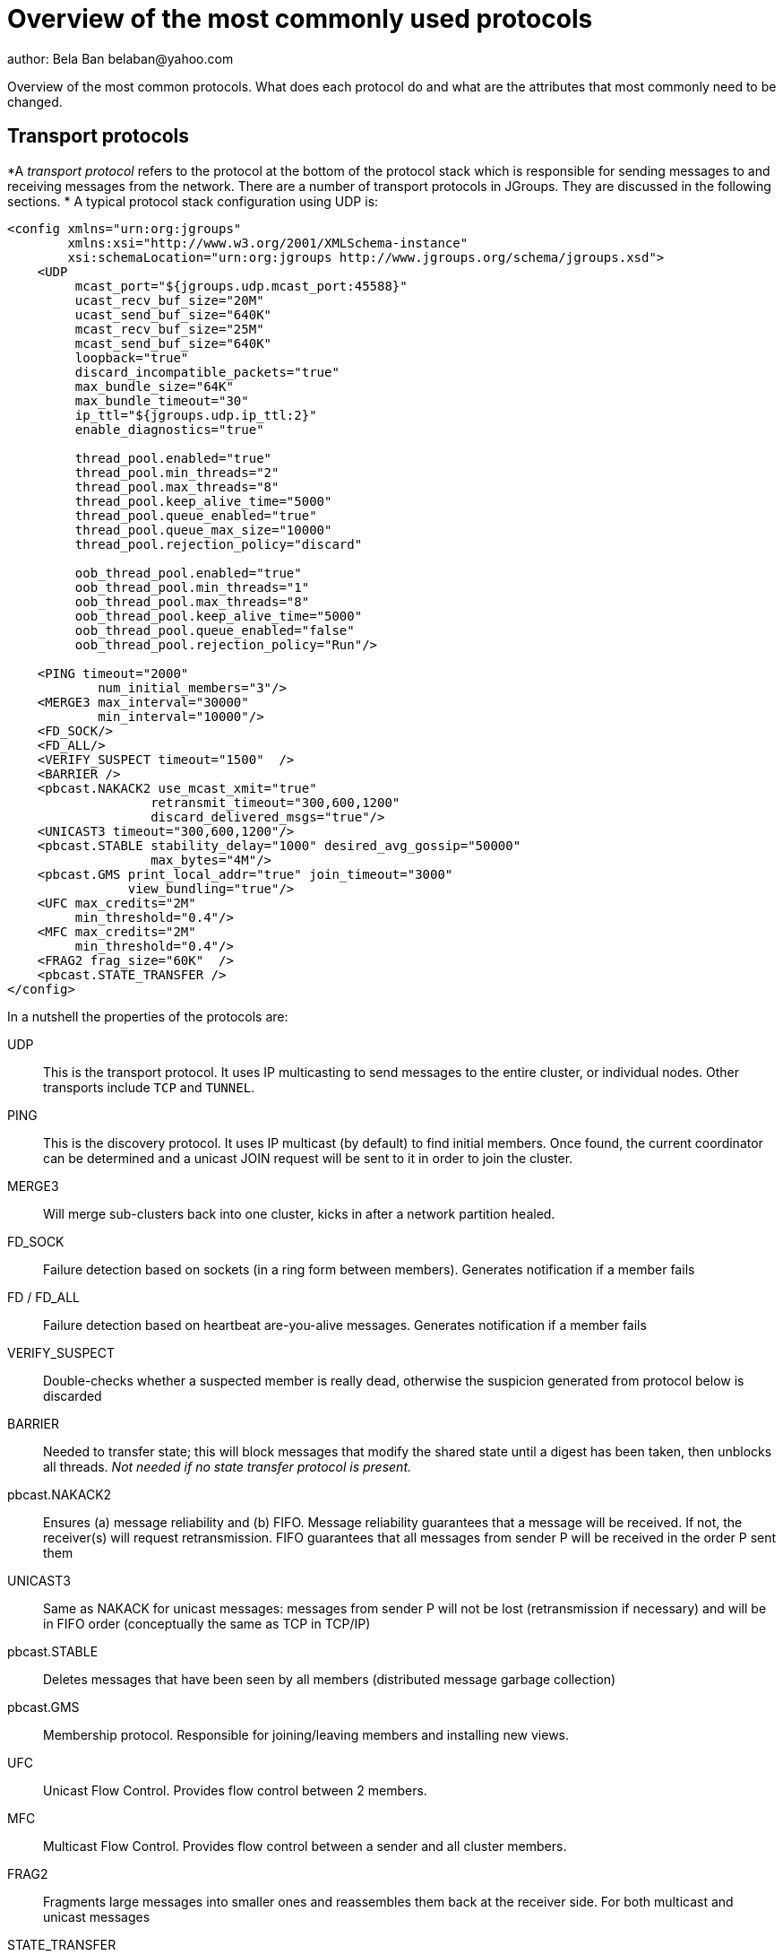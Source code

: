 
Overview of the most commonly used protocols
============================================
author: Bela Ban belaban@yahoo.com

Overview of the most common protocols. What does each protocol do and
what are the attributes that most commonly need to be changed.


Transport protocols
-------------------
*A _transport protocol_ refers to the protocol at the bottom of the protocol stack which is
responsible for sending messages to and receiving messages from the network. There are a
number of transport protocols in JGroups. They are discussed in the following sections.
* A typical protocol stack configuration using UDP is:

[source,xml]
----

<config xmlns="urn:org:jgroups"
        xmlns:xsi="http://www.w3.org/2001/XMLSchema-instance"
        xsi:schemaLocation="urn:org:jgroups http://www.jgroups.org/schema/jgroups.xsd">
    <UDP
         mcast_port="${jgroups.udp.mcast_port:45588}"
         ucast_recv_buf_size="20M"
         ucast_send_buf_size="640K"
         mcast_recv_buf_size="25M"
         mcast_send_buf_size="640K"
         loopback="true"
         discard_incompatible_packets="true"
         max_bundle_size="64K"
         max_bundle_timeout="30"
         ip_ttl="${jgroups.udp.ip_ttl:2}"
         enable_diagnostics="true"

         thread_pool.enabled="true"
         thread_pool.min_threads="2"
         thread_pool.max_threads="8"
         thread_pool.keep_alive_time="5000"
         thread_pool.queue_enabled="true"
         thread_pool.queue_max_size="10000"
         thread_pool.rejection_policy="discard"

         oob_thread_pool.enabled="true"
         oob_thread_pool.min_threads="1"
         oob_thread_pool.max_threads="8"
         oob_thread_pool.keep_alive_time="5000"
         oob_thread_pool.queue_enabled="false"
         oob_thread_pool.rejection_policy="Run"/>

    <PING timeout="2000"
            num_initial_members="3"/>
    <MERGE3 max_interval="30000"
            min_interval="10000"/>
    <FD_SOCK/>
    <FD_ALL/>
    <VERIFY_SUSPECT timeout="1500"  />
    <BARRIER />
    <pbcast.NAKACK2 use_mcast_xmit="true"
                   retransmit_timeout="300,600,1200"
                   discard_delivered_msgs="true"/>
    <UNICAST3 timeout="300,600,1200"/>
    <pbcast.STABLE stability_delay="1000" desired_avg_gossip="50000"
                   max_bytes="4M"/>
    <pbcast.GMS print_local_addr="true" join_timeout="3000"
                view_bundling="true"/>
    <UFC max_credits="2M"
         min_threshold="0.4"/>
    <MFC max_credits="2M"
         min_threshold="0.4"/>
    <FRAG2 frag_size="60K"  />
    <pbcast.STATE_TRANSFER />
</config>
        
----

In a nutshell the properties of the protocols are:
    

UDP:: This is the transport protocol. It uses IP multicasting to send messages to the entire cluster,
      or individual nodes. Other transports include `TCP` and `TUNNEL`.
                    

PING:: This is the discovery protocol. It uses IP multicast (by default) to find initial members.
       Once found, the current coordinator can be determined and a unicast JOIN request will be sent
       to it in order to join the cluster.
                    

MERGE3:: Will merge sub-clusters back into one cluster, kicks in after a network partition healed.

FD_SOCK:: Failure detection based on sockets (in a ring form between members). Generates notification
          if a member fails
                    

FD / FD_ALL:: Failure detection based on heartbeat are-you-alive messages. Generates notification
              if a member fails

VERIFY_SUSPECT:: Double-checks whether a suspected member is really dead,
                 otherwise the suspicion generated from protocol below is discarded

BARRIER:: Needed to transfer state; this will block messages that modify the shared state until a
          digest has been taken, then unblocks all threads. _Not needed if no state transfer protocol is present._
                    

pbcast.NAKACK2:: Ensures (a) message reliability and (b) FIFO. Message reliability guarantees that a message
                 will be received. If not, the receiver(s) will request retransmission. FIFO guarantees that
                 all messages from sender P will be received in the order P sent them

UNICAST3:: Same as NAKACK for unicast messages: messages from sender P will not be lost (retransmission if
           necessary) and will be in FIFO order (conceptually the same as TCP in TCP/IP)

pbcast.STABLE:: Deletes messages that have been seen by all members (distributed message garbage collection)

pbcast.GMS:: Membership protocol. Responsible for joining/leaving members and installing new views.

UFC:: Unicast Flow Control. Provides flow control between 2 members.
                    

MFC:: Multicast Flow Control. Provides flow control between a sender and all cluster members.
                    

FRAG2:: Fragments large messages into smaller ones and reassembles them back at the receiver side. For both
        multicast and unicast messages 

STATE_TRANSFER:: Ensures that state is correctly transferred from an existing member (usually the
                 coordinator) to a new member.


Transport protocols (UDP, TCP)
------------------------------
bind_addr:: Determines the network interface to bind to, e.g. `bind_addr=192.168.1.5`. The following values
are also recognized:
* `global`: picks a global IP address if available. If not, falls back to a `site-local` IP address
* `site-local: picks a site local (non routable) IP address, e.g. from the `192.168.0.0` or `10.0.0.0` address range.
* `link-local`: picks a link-local IP address, from +169.254.1.0+ through +169.254.254.255+.
* `non-loopback`: picks _any_ non loopback address.
* `loopback`: picks a loopback address, e.g. +127.0.0.1+.
* `match-interface`: picks an address which matches a pattern against the interface name,
                  e.g. +match-interface:eth.\*+
* `match-host`: picks an address which matches a pattern against the host name,
             e.g. +match-host:linux.\*+
* `match-address`: picks an address which matches a pattern against the host address,
                e.g. +match-address:192.168.\*+

bind_port:: The port to listen on. If not set, the port will be picked by the OS. If the port is in use,
            JGroups will increment it until it finds a free port. 
            Example: `bind_addr="10.5.5.5" bind_port="7800"` results in a node's address being `10.5.5.5:7800`.
            The second node started on the same host will use `10.5.5.5:7801`.

enable_diagnostics:: Opens a multicast port which `probe.sh` can use to fetch information from a given node.
                     The multicast address and port can be set with `diagnostics_addr` and `diagnostics_port`. 



UDP
---
mcast_addr:: The multicast address to be used. If multiple clusters are running, use separate values for
             `mcast_addr` / `mcast_port` and cluster name (`JChannel.connect(cluster_name)`)

mcast_port:: The port to be used for multicasts.



TCPPING
-------
initial_hosts:: A list of _all_ members in a cluster, e.g. `192.168.1.1[7800],192.168.1.2[7800],192.168.1.3[7800]`

FD
--
All members form a logical circle, where each member pings the member to its right for liveness. Example: in a
cluster `{A,B,C}`, A pings B, B pings C and C pings A.

timeout:: The interval (ms) at which heartbeats are sent to the neighbor to the right.

max_tries:: The max number of missed heartbeats for a node to get suspected. So if `timeout=3000` and
`max_tries=3`, then it will take 9 seconds for A to suspect B if A didn't receive any heartbeats (or messages)
from B in that time frame.

msg_counts_as_heartbeat:: If heartbeats are missed, but messages are received from B, B won't get suspected by
A (if true).



FD_ALL
------
Every node multicasts heartbeats at a given `interval`. Every node collect heartbeats from all other nodes and
sets a timestamp for P when a heartbeat from P has been received. Every `timeout_check_interval` the timestamps
are checked if they are expired, and expired members are suspected. 

timeout:: Max time (in ms) after which a node is suspected if the associated timestamp hasn't been reset.

interval:: The interval (in ms) at which a node multicasts heartbeats

timeout_check_interval:: The interval (in ms) at which timestamps are check for expiry

msg_counts_as_heartbeat:: A message from P resets P's timestamp (if true)



GMS
---

join_timeout:: The max time (in ms) to try joining a cluster. If it elapses, a new attempt is started.


